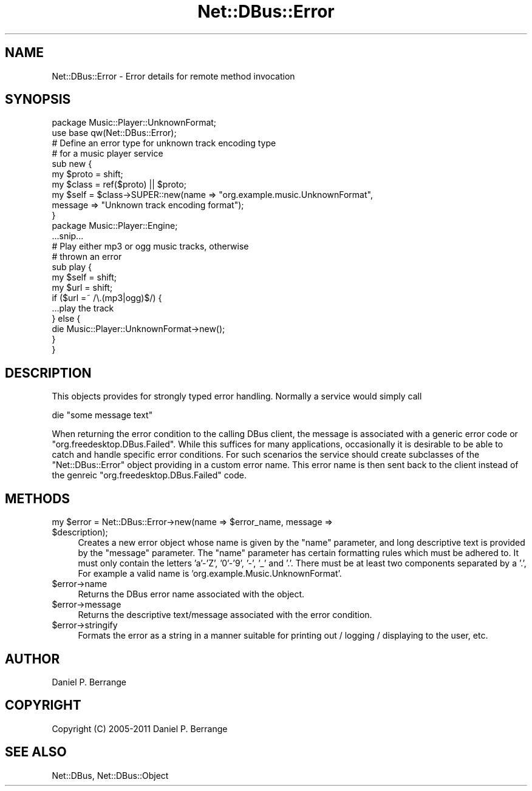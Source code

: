 .\" Automatically generated by Pod::Man 4.14 (Pod::Simple 3.40)
.\"
.\" Standard preamble:
.\" ========================================================================
.de Sp \" Vertical space (when we can't use .PP)
.if t .sp .5v
.if n .sp
..
.de Vb \" Begin verbatim text
.ft CW
.nf
.ne \\$1
..
.de Ve \" End verbatim text
.ft R
.fi
..
.\" Set up some character translations and predefined strings.  \*(-- will
.\" give an unbreakable dash, \*(PI will give pi, \*(L" will give a left
.\" double quote, and \*(R" will give a right double quote.  \*(C+ will
.\" give a nicer C++.  Capital omega is used to do unbreakable dashes and
.\" therefore won't be available.  \*(C` and \*(C' expand to `' in nroff,
.\" nothing in troff, for use with C<>.
.tr \(*W-
.ds C+ C\v'-.1v'\h'-1p'\s-2+\h'-1p'+\s0\v'.1v'\h'-1p'
.ie n \{\
.    ds -- \(*W-
.    ds PI pi
.    if (\n(.H=4u)&(1m=24u) .ds -- \(*W\h'-12u'\(*W\h'-12u'-\" diablo 10 pitch
.    if (\n(.H=4u)&(1m=20u) .ds -- \(*W\h'-12u'\(*W\h'-8u'-\"  diablo 12 pitch
.    ds L" ""
.    ds R" ""
.    ds C` ""
.    ds C' ""
'br\}
.el\{\
.    ds -- \|\(em\|
.    ds PI \(*p
.    ds L" ``
.    ds R" ''
.    ds C`
.    ds C'
'br\}
.\"
.\" Escape single quotes in literal strings from groff's Unicode transform.
.ie \n(.g .ds Aq \(aq
.el       .ds Aq '
.\"
.\" If the F register is >0, we'll generate index entries on stderr for
.\" titles (.TH), headers (.SH), subsections (.SS), items (.Ip), and index
.\" entries marked with X<> in POD.  Of course, you'll have to process the
.\" output yourself in some meaningful fashion.
.\"
.\" Avoid warning from groff about undefined register 'F'.
.de IX
..
.nr rF 0
.if \n(.g .if rF .nr rF 1
.if (\n(rF:(\n(.g==0)) \{\
.    if \nF \{\
.        de IX
.        tm Index:\\$1\t\\n%\t"\\$2"
..
.        if !\nF==2 \{\
.            nr % 0
.            nr F 2
.        \}
.    \}
.\}
.rr rF
.\" ========================================================================
.\"
.IX Title "Net::DBus::Error 3"
.TH Net::DBus::Error 3 "2013-08-30" "perl v5.32.0" "User Contributed Perl Documentation"
.\" For nroff, turn off justification.  Always turn off hyphenation; it makes
.\" way too many mistakes in technical documents.
.if n .ad l
.nh
.SH "NAME"
Net::DBus::Error \- Error details for remote method invocation
.SH "SYNOPSIS"
.IX Header "SYNOPSIS"
.Vb 1
\&  package Music::Player::UnknownFormat;
\&
\&  use base qw(Net::DBus::Error);
\&
\&  # Define an error type for unknown track encoding type
\&  # for a music player service
\&  sub new {
\&      my $proto = shift;
\&      my $class = ref($proto) || $proto;
\&      my $self = $class\->SUPER::new(name => "org.example.music.UnknownFormat",
\&                                    message => "Unknown track encoding format");
\&  }
\&
\&
\&  package Music::Player::Engine;
\&
\&  ...snip...
\&
\&  # Play either mp3 or ogg music tracks, otherwise
\&  # thrown an error
\&  sub play {
\&      my $self = shift;
\&      my $url = shift;
\&
\&      if ($url =~ /\e.(mp3|ogg)$/) {
\&          ...play the track
\&      } else {
\&         die Music::Player::UnknownFormat\->new();
\&      }
\&  }
.Ve
.SH "DESCRIPTION"
.IX Header "DESCRIPTION"
This objects provides for strongly typed error handling. Normally
a service would simply call
.PP
.Vb 1
\&  die "some message text"
.Ve
.PP
When returning the error condition to the calling DBus client, the
message is associated with a generic error code or \*(L"org.freedesktop.DBus.Failed\*(R".
While this suffices for many applications, occasionally it is desirable
to be able to catch and handle specific error conditions. For such
scenarios the service should create subclasses of the \f(CW\*(C`Net::DBus::Error\*(C'\fR
object providing in a custom error name. This error name is then sent back
to the client instead of the genreic \*(L"org.freedesktop.DBus.Failed\*(R" code.
.SH "METHODS"
.IX Header "METHODS"
.ie n .IP "my $error = Net::DBus::Error\->new(name => $error_name, message => $description);" 4
.el .IP "my \f(CW$error\fR = Net::DBus::Error\->new(name => \f(CW$error_name\fR, message => \f(CW$description\fR);" 4
.IX Item "my $error = Net::DBus::Error->new(name => $error_name, message => $description);"
Creates a new error object whose name is given by the \f(CW\*(C`name\*(C'\fR
parameter, and long descriptive text is provided by the
\&\f(CW\*(C`message\*(C'\fR parameter. The \f(CW\*(C`name\*(C'\fR parameter has certain
formatting rules which must be adhered to. It must only contain
the letters 'a'\-'Z', '0'\-'9', '\-', '_' and '.'. There must be
at least two components separated by a '.', For example a valid
name is 'org.example.Music.UnknownFormat'.
.ie n .IP "$error\->name" 4
.el .IP "\f(CW$error\fR\->name" 4
.IX Item "$error->name"
Returns the DBus error name associated with the object.
.ie n .IP "$error\->message" 4
.el .IP "\f(CW$error\fR\->message" 4
.IX Item "$error->message"
Returns the descriptive text/message associated with the
error condition.
.ie n .IP "$error\->stringify" 4
.el .IP "\f(CW$error\fR\->stringify" 4
.IX Item "$error->stringify"
Formats the error as a string in a manner suitable for
printing out / logging / displaying to the user, etc.
.SH "AUTHOR"
.IX Header "AUTHOR"
Daniel P. Berrange
.SH "COPYRIGHT"
.IX Header "COPYRIGHT"
Copyright (C) 2005\-2011 Daniel P. Berrange
.SH "SEE ALSO"
.IX Header "SEE ALSO"
Net::DBus, Net::DBus::Object
